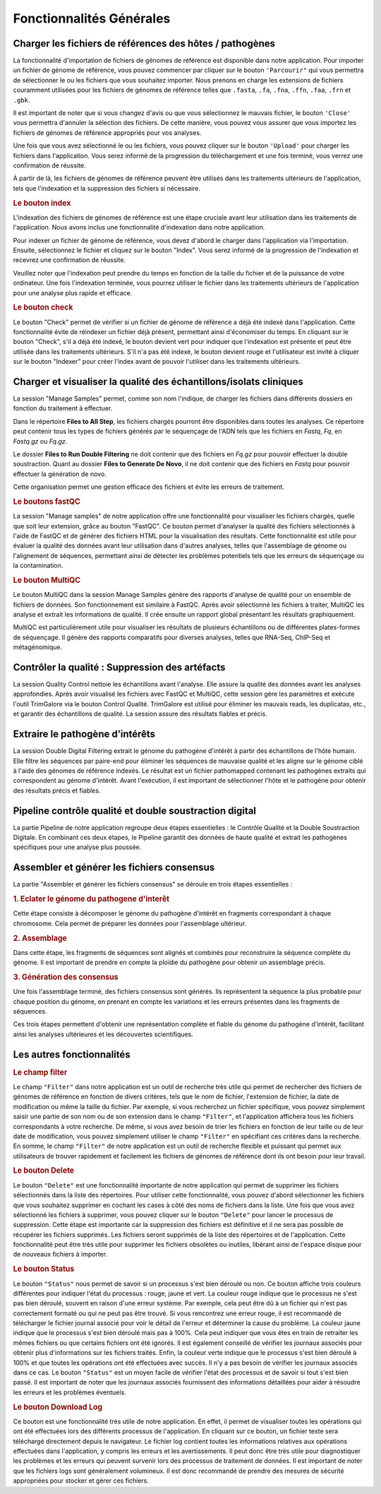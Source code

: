 Fonctionnalités Générales
=========================


.. image:: ../pictures/gen.png
   :alt: Fonctionalité generale

Charger les fichiers de références des hôtes / pathogènes
---------------------------------------------------------

.. image:: ../pictures/-21504.png

La fonctionnalité d'importation de fichiers de génomes de référence est disponible dans notre application. Pour importer un fichier de génome de référence, vous pouvez commencer par cliquer sur le bouton ``'Parcourir"`` qui vous permettra de sélectionner le ou les fichiers que vous souhaitez importer. Nous prenons en charge les extensions de fichiers couramment utilisées pour les fichiers de génomes de référence telles que ``.fasta``, ``.fa``, ``.fna``, ``.ffn``, ``.faa``, ``.frn`` et ``.gbk``. 

Il est important de noter que si vous changez d'avis ou que vous sélectionnez le mauvais fichier, le bouton ``'Close'`` vous permettra d'annuler la sélection des fichiers. De cette manière, vous pouvez vous assurer que vous importez les fichiers de génomes de référence appropriés pour vos analyses.

Une fois que vous avez sélectionné le ou les fichiers, vous pouvez cliquer sur le bouton ``'Upload'`` pour charger les fichiers dans l'application. Vous serez informé de la progression du téléchargement et une fois terminé, vous verrez une confirmation de réussite.

À partir de là, les fichiers de génomes de référence peuvent être utilisés dans les traitements ultérieurs de l'application, tels que l'indexation et la suppression des fichiers si nécessaire.

.. rubric:: Le bouton index

L'indexation des fichiers de génomes de référence est une étape cruciale avant leur utilisation dans les traitements de l'application. Nous avons inclus une fonctionnalité d'indexation dans notre application.

Pour indexer un fichier de génome de référence, vous devez d'abord le charger dans l'application via l'importation. Ensuite, sélectionnez le fichier et cliquez sur le bouton "Index". Vous serez informé de la progression de l'indexation et recevrez une confirmation de réussite.

Veuillez noter que l'indexation peut prendre du temps en fonction de la taille du fichier et de la puissance de votre ordinateur. Une fois l'indexation terminée, vous pourrez utiliser le fichier dans les traitements ultérieurs de l'application pour une analyse plus rapide et efficace.

.. rubric:: Le bouton check

Le bouton "Check" permet de vérifier si un fichier de génome de référence a déjà été indexé dans l'application. Cette fonctionnalité évite de réindexer un fichier déjà présent, permettant ainsi d'économiser du temps. En cliquant sur le bouton "Check", s'il a déjà été indexé, le bouton devient vert pour indiquer que l'indexation est présente et peut être utilisée dans les traitements ultérieurs. S'il n'a pas été indexé, le bouton devient rouge et l'utilisateur est invité à cliquer sur le bouton "Indexer" pour créer l'index avant de pouvoir l'utiliser dans les traitements ultérieurs.


Charger et visualiser la qualité des échantillons/isolats cliniques
-------------------------------------------------------------------

.. image:: ../pictures/-21533.png

La session "Manage Samples" permet, comme son nom l'indique, de charger les fichiers dans différents dossiers en fonction du traitement à effectuer.

Dans le répertoire **Files to All Step**, les fichiers chargés pourront être disponibles dans toutes les analyses. Ce répertoire peut contenir tous les types de fichiers générés par le séquençage de l'ADN tels que les fichiers en *Fastq*, *Fq*, en *Fastq.gz* ou *Fq.gz*.

Le dossier **Files to Run Double Filtering** ne doit contenir que des fichiers en *Fq.gz* pour pouvoir effectuer la double soustraction. Quant au dossier **Files to Generate De Novo**, il ne doit contenir que des fichiers en *Fastq* pour pouvoir effectuer la génération de novo.

Cette organisation permet une gestion efficace des fichiers et évite les erreurs de traitement.

.. rubric:: Le boutons fastQC

La session "Manage samples" de notre application offre une fonctionnalité pour visualiser les fichiers chargés, quelle que soit leur extension, grâce au bouton "FastQC". Ce bouton permet d'analyser la qualité des fichiers sélectionnés à l'aide de FastQC et de générer des fichiers HTML pour la visualisation des résultats. Cette fonctionnalité est utile pour évaluer la qualité des données avant leur utilisation dans d'autres analyses, telles que l'assemblage de génome ou l'alignement de séquences, permettant ainsi de détecter les problèmes potentiels tels que les erreurs de séquençage ou la contamination.

.. rubric:: Le bouton MultiQC

Le bouton MultiQC dans la session Manage Samples génère des rapports d'analyse de qualité pour un ensemble de fichiers de données. Son fonctionnement est similaire à FastQC. Après avoir sélectionné les fichiers à traiter, MultiQC les analyse et extrait les informations de qualité. Il crée ensuite un rapport global présentant les résultats graphiquement.

MultiQC est particulièrement utile pour visualiser les résultats de plusieurs échantillons ou de différentes plates-formes de séquençage. Il génère des rapports comparatifs pour diverses analyses, telles que RNA-Seq, ChIP-Seq et métagénomique.


Contrôler la qualité : Suppression des artéfacts 
------------------------------------------------
.. image:: ../pictures/-21612.png
 
La session Quality Control nettoie les échantillons avant l'analyse. Elle assure la qualité des données avant les analyses approfondies. Après avoir visualisé les fichiers avec FastQC et MultiQC, cette session gère les paramètres et exécute l'outil TrimGalore via le bouton Control Qualité. TrimGalore est utilisé pour éliminer les mauvais reads, les duplicatas, etc., et garantir des échantillons de qualité. La session assure des résultats fiables et précis.


Extraire le pathogène d’intérêts 
--------------------------------
.. image:: ../pictures/-21642.png

La session Double Digital Filtering extrait le génome du pathogène d'intérêt à partir des échantillons de l'hôte humain. Elle filtre les séquences par paire-end pour éliminer les séquences de mauvaise qualité et les aligne sur le génome ciblé à l'aide des génomes de référence indexés. Le résultat est un fichier pathomapped contenant les pathogènes extraits qui correspondent au génome d'intérêt. Avant l'exécution, il est important de sélectionner l'hôte et le pathogène pour obtenir des résultats précis et fiables.

Pipeline contrôle qualité et double soustraction digital
--------------------------------------------------------
.. image:: ../pictures/-21707.png

La partie Pipeline de notre application regroupe deux étapes essentielles : le Contrôle Qualité et la Double Soustraction Digitale.
En combinant ces deux étapes, le Pipeline garantit des données de haute qualité et extrait les pathogènes spécifiques pour une analyse plus poussée.


Assembler et générer les fichiers consensus 
-------------------------------------------
.. image:: ../pictures/-21738.png

La partie "Assembler et générer les fichiers consensus" se déroule en trois étapes essentielles :

.. rubric:: 1. Eclater le génome du pathogene d'interêt 
.. image:: ../pictures/-171625.png
Cette étape consiste à décomposer le génome du pathogène d'intérêt en fragments correspondant à chaque chromosome. Cela permet de préparer les données pour l'assemblage ultérieur.

.. rubric:: 2. Assemblage 
.. image:: ../pictures/-171610.png
Dans cette étape, les fragments de séquences sont alignés et combinés pour reconstruire la séquence complète du génome. Il est important de prendre en compte la ploïdie du pathogène pour obtenir un assemblage précis.

.. rubric:: 3. Génération des consensus 
.. image:: ../pictures/-171555.png
Une fois l'assemblage terminé, des fichiers consensus sont générés. Ils représentent la séquence la plus probable pour chaque position du génome, en prenant en compte les variations et les erreurs présentes dans les fragments de séquences.

Ces trois étapes permettent d'obtenir une représentation complète et fiable du génome du pathogène d'intérêt, facilitant ainsi les analyses ultérieures et les découvertes scientifiques.

Les autres fonctionnalités 
--------------------------

.. rubric:: Le champ filter 
 
Le champ ``"Filter"`` dans notre application est un outil de recherche très utile qui permet de rechercher des fichiers de génomes de référence en fonction de divers critères, tels que le nom de fichier, l'extension de fichier, la date de modification ou même la taille du fichier.
Par exemple, si vous recherchez un fichier spécifique, vous pouvez simplement saisir une partie de son nom ou de son extension dans le champ ``"Filter"``, et l'application affichera tous les fichiers correspondants à votre recherche.
De même, si vous avez besoin de trier les fichiers en fonction de leur taille ou de leur date de modification, vous pouvez simplement utiliser le champ ``"Filter"`` en spécifiant ces critères dans la recherche.
En somme, le champ ``"Filter"`` de notre application est un outil de recherche flexible et puissant qui permet aux utilisateurs de trouver rapidement et facilement les fichiers de génomes de référence dont ils ont besoin pour leur travail.

.. rubric:: Le bouton Delete 

Le bouton ``"Delete"`` est une fonctionnalité importante de notre application qui permet de supprimer les fichiers sélectionnés dans la liste des répertoires. Pour utiliser cette fonctionnalité, vous pouvez d'abord sélectionner les fichiers que vous souhaitez supprimer en cochant les cases à côté des noms de fichiers dans la liste.
Une fois que vous avez sélectionné les fichiers à supprimer, vous pouvez cliquer sur le bouton ``"Delete"`` pour lancer le processus de suppression. Cette étape est importante car la suppression des fichiers est définitive et il ne sera pas possible de récupérer les fichiers supprimés.
Les fichiers seront supprimés de la liste des répertoires et de l'application. Cette fonctionnalité peut être très utile pour supprimer les fichiers obsolètes ou inutiles, libérant ainsi de l'espace disque pour de nouveaux fichiers à importer.

.. rubric:: Le bouton Status	

Le bouton ``"Status"`` nous permet de savoir si un processus s'est bien déroulé ou non. Ce bouton affiche trois couleurs différentes pour indiquer l'état du processus : rouge, jaune et vert.
La couleur rouge indique que le processus ne s'est pas bien déroulé, souvent en raison d'une erreur système. Par exemple, cela peut être dû à un fichier qui n'est pas correctement formaté ou qui ne peut pas être trouvé. Si vous rencontrez une erreur rouge, il est recommandé de télécharger le fichier journal associé pour voir le détail de l'erreur et déterminer la cause du problème.
La couleur jaune indique que le processus s'est bien déroulé mais pas à 100%. Cela peut indiquer que vous êtes en train de retraiter les mêmes fichiers ou que certains fichiers ont été ignorés. Il est également conseillé de vérifier les journaux associés pour obtenir plus d'informations sur les fichiers traités.
Enfin, la couleur verte indique que le processus s'est bien déroulé à 100% et que toutes les opérations ont été effectuées avec succès. Il n'y a pas besoin de vérifier les journaux associés dans ce cas.
Le bouton ``"Status"`` est un moyen facile de vérifier l'état des processus et de savoir si tout s'est bien passé. Il est important de noter que les journaux associés fournissent des informations détaillées pour aider à résoudre les erreurs et les problèmes éventuels.

.. rubric:: Le bouton Download Log

Ce bouton est une fonctionnalité très utile de notre application. En effet, il permet de visualiser toutes les opérations qui ont été effectuées lors des différents processus de l'application. En cliquant sur ce bouton, un fichier texte sera téléchargé directement depuis le navigateur.
Le fichier log contient toutes les informations relatives aux opérations effectuées dans l'application, y compris les erreurs et les avertissements. Il peut donc être très utile pour diagnostiquer les problèmes et les erreurs qui peuvent survenir lors des processus de traitement de données.
Il est important de noter que les fichiers logs sont généralement volumineux. Il est donc recommandé de prendre des mesures de sécurité appropriées pour stocker et gérer ces fichiers.

